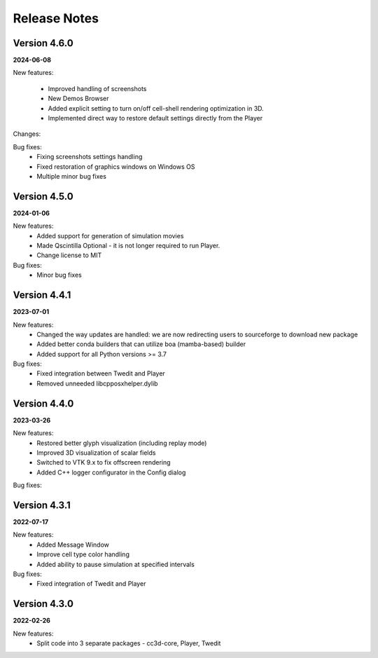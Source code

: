 Release Notes
=============


Version 4.6.0
-------------
**2024-06-08**

New features:

 - Improved handling of screenshots
 - New Demos Browser
 - Added explicit setting to turn on/off cell-shell rendering optimization in 3D.
 - Implemented direct way to restore default settings directly from the Player

Changes:

Bug fixes:
    - Fixing screenshots settings handling
    - Fixed restoration of graphics windows on Windows OS
    - Multiple minor bug fixes




Version 4.5.0
-------------
**2024-01-06**

New features:
 - Added support for generation of simulation movies
 - Made Qscintilla Optional - it is not longer required to run Player.
 - Change license to MIT

Bug fixes:
 - Minor bug fixes



Version 4.4.1
-------------
**2023-07-01**

New features:
 - Changed the way updates are handled: we are now redirecting users to sourceforge to download new package
 - Added better conda builders that can utilize boa (mamba-based) builder
 - Added support for all Python versions >= 3.7

Bug fixes:
 - Fixed integration between Twedit and Player
 - Removed unneeded libcpposxhelper.dylib


Version 4.4.0
-------------
**2023-03-26**

New features:
 - Restored better glyph visualization (including replay mode)
 - Improved 3D visualization of scalar fields
 - Switched to VTK 9.x to fix offscreen rendering
 - Added C++ logger configurator in the Config dialog

Bug fixes:


Version 4.3.1
-------------
**2022-07-17**

New features:
 - Added Message Window
 - Improve cell type color handling
 - Added ability to pause simulation at specified intervals

Bug fixes:
 - Fixed integration of Twedit and Player


Version 4.3.0
-------------
**2022-02-26**

New features:
 - Split code into 3 separate packages - cc3d-core, Player, Twedit



